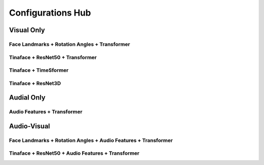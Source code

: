 Configurations Hub
===================

Visual Only
-----------

Face Landmarks + Rotation Angles + Transformer
~~~~~~~~~~~~~~~~~~~~~~~~~~~~~~~~~~~~~~~~~~~~~~~

Tinaface + ResNet50 + Transformer
~~~~~~~~~~~~~~~~~~~~~~~~~~~~~~~~~~

Tinaface + TimeSformer
~~~~~~~~~~~~~~~~~~~~~~~

Tinaface + ResNet3D
~~~~~~~~~~~~~~~~~~~~


Audial Only
-----------

Audio Features + Transformer
~~~~~~~~~~~~~~~~~~~~~~~~~~~~~

Audio-Visual
-------------

Face Landmarks + Rotation Angles + Audio Features + Transformer
~~~~~~~~~~~~~~~~~~~~~~~~~~~~~~~~~~~~~~~~~~~~~~~~~~~~~~~~~~~~~~~~

Tinaface + ResNet50 + Audio Features + Transformer
~~~~~~~~~~~~~~~~~~~~~~~~~~~~~~~~~~~~~~~~~~~~~~~~~~~
